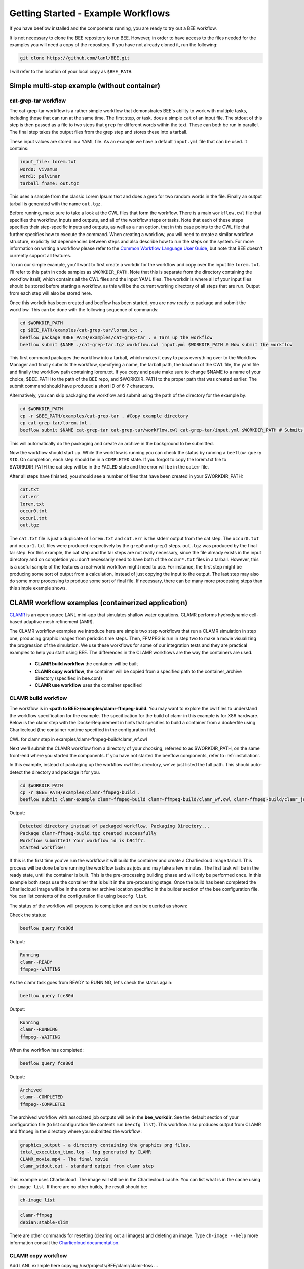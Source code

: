 Getting Started - Example Workflows
***********************************

If you have beeflow installed and the components running, you are ready to try
out a BEE workflow.

It is not necessary to clone the BEE repository to run BEE. However, in order to
have access to the files needed for the examples you will need a copy of the repository. If you have not already cloned it, run the following:

.. code-block::

    git clone https://github.com/lanl/BEE.git


I will refer to the location of your local copy as ``$BEE_PATH``.

Simple multi-step example (without container)
=============================================
.. _Simple example:

cat-grep-tar workflow
---------------------

The cat-grep-tar workflow is a rather simple workflow that demonstrates BEE's
ability to work with multiple tasks, including those that can run at the same
time. The first step, or task, does a simple ``cat`` of an input file. The
stdout of this step is then passed as a file to two steps that ``grep`` for
different words within the text. These can both be run in parallel. The final
step takes the output files from the grep step and stores these into a tarball.

These input values are stored in a YAML file. As an example we have a default
``input.yml`` file that can be used. It contains:

.. code-block::

    input_file: lorem.txt
    word0: Vivamus
    word1: pulvinar
    tarball_fname: out.tgz

This uses a sample from the classic Lorem Ipsum text and does a grep for two
random words in the file. Finally an output tarball is generated with the name
``out.tgz``.

Before running, make sure to take a look at the CWL files that form the
workflow.  There is a main ``workflow.cwl`` file that specifies the workflow,
inputs and outputs, and all of the workflow steps or tasks. Note
that each of these steps specifies their step-specific inputs and outputs, as
well as a ``run`` option, that in this case points to the CWL file that
further specifies how to execute the command. When creating a
workflow, you will need to create a similar workflow structure, explicitly list
dependencies between steps and also describe how to run the steps on the
system. For more information on writing a workflow please refer to the
`Common Workflow Language User Guide`_, but note that BEE doesn't currently
support all features.

.. _Common Workflow Language User Guide: https://www.commonwl.org/user_guide/

To run our simple example, you'll want to first create a workdir for the
workflow and copy over the input file ``lorem.txt``. I'll refer to this path in
code samples as ``$WORKDIR_PATH``. Note that this is separate from the
directory containing the workflow itself, which contains all the CWL files and
the input YAML files. The workdir is where all of your input files should be
stored before starting a workflow, as this will be the current working directory
of all steps that are run. Output from each step will also be stored here.

Once this workdir has been created and beeflow has been started, you are now
ready to package and submit the workflow. This can be done with the following
sequence of commands:

.. code-block::

    cd $WORKDIR_PATH
    cp $BEE_PATH/examples/cat-grep-tar/lorem.txt .
    beeflow package $BEE_PATH/examples/cat-grep-tar . # Tars up the workflow
    beeflow submit $NAME ./cat-grep-tar.tgz workflow.cwl input.yml $WORKDIR_PATH # Now submit the workflow

This first command packages the workflow into a tarball, which makes it easy to
pass everything over to the Workflow Manager and finally submits the workflow,
specifying a name, the tarball path, the location of the CWL file, the yaml
file and finally the workflow path containing lorem.txt. If you copy and paste
make sure to change $NAME to a name of your choice, $BEE_PATH to the path of the
BEE repo, and $WORKDIR_PATH to the proper path that was created earlier. The
submit command should have produced a short ID of 6-7 characters.

Alternatively, you can skip packaging the workflow and submit using the path of
the directory for the example by:

.. code-block::

    cd $WORKDIR_PATH
    cp -r $BEE_PATH/examples/cat-grep-tar . #Copy example directory
    cp cat-grep-tar/lorem.txt .
    beeflow submit $NAME cat-grep-tar cat-grep-tar/workflow.cwl cat-grep-tar/input.yml $WORKDIR_PATH # Submits the workflow

This will automatically do the packaging and create an archive in the
background to be submitted.

Now the workflow should start up. While the workflow is running you can check
the status by running a ``beeflow query $ID``. On completion, each step
should be in a ``COMPLETED`` state. If you forgot to copy the lorem.txt file
to $WORKDIR_PATH the cat step will be in the ``FAILED`` state and the error will
be in the cat.err file.

After all steps have finished, you should see a number of files that have been
created in your $WORKDIR_PATH:

.. code-block::

    cat.txt
    cat.err
    lorem.txt
    occur0.txt
    occur1.txt
    out.tgz

The ``cat.txt`` file is just a duplicate of ``lorem.txt`` and ``cat.err`` is
the stderr output from the cat step. The ``occur0.txt`` and ``occur1.txt``
files were produced respectively by the ``grep0`` and ``grep1`` steps.
``out.tgz`` was produced by the final tar step. For this example, the cat step
and the tar steps are not really necessary, since the file already exists in
the input directory and on completion you don't necessarily need to have both
of the ``occur*.txt`` files in a tarball. However, this is a useful sample of
the features a real-world workflow might need to use.  For instance, the first
step might be producing some sort of output from a calculation, instead of just
copying the input to the output. The last step may also do some more processing
to produce some sort of final file. If necessary, there can be many more
processing steps than this simple example shows.

CLAMR workflow examples (containerized application)
========================================================
`CLAMR <https://github.com/lanl/CLAMR>`_ is an open source LANL mini-app that
simulates shallow water equations. CLAMR performs hydrodynamic cell-based
adaptive mesh refinement (AMR).

The CLAMR workflow examples we introduce here are simple two step workflows
that run a CLAMR simulation in step one, producing graphic images from periodic
time steps. Then, FFMPEG is run in step two to make a movie visualizing the
progression of the simulation. We use these workflows for some of our
integration tests and they are practical examples to help you start using BEE.
The differences in the CLAMR workflows are the way the containers are used.

    - **CLAMR build workflow** the container will be built
    - **CLAMR copy workflow**, the container will be copied from a specified path to the container_archive directory (specified in bee.conf)
    - **CLAMR use workflow** uses the container specified

CLAMR build workflow
--------------------

The workflow is in **<path to BEE>/examples/clamr-ffmpeg-build**. You may want to explore the
cwl files to understand the workflow specification for the example. The specification 
for the build of clamr in this example is for X86 hardware. Below is
the clamr step with the DockerRequirement in hints that specifies to build a
container from a dockerfile using Charliecloud (the container runtime specified
in the configuration file).

CWL for clamr step in examples/clamr-ffmpeg-build/clamr_wf.cwl

.. image:: images/clamr-step.png



Next we'll submit the CLAMR workflow from a directory of your choosing,
referred to as $WORKDIR_PATH,
on the same front-end where you started the components. If you have not started
the beeflow components, refer to :ref:`installation`.

In this example, instead of packaging up the workflow cwl files directory,
we've just listed the full path. This should auto-detect the directory and
package it for you.

.. code-block::

    cd $WORKDIR_PATH
    cp -r $BEE_PATH/examples/clamr-ffmpeg-build .
    beeflow submit clamr-example clamr-ffmpeg-build clamr-ffmpeg-build/clamr_wf.cwl clamr-ffmpeg-build/clamr_job.yml $WORKDIR_PATH

Output:

.. code-block::

    Detected directory instead of packaged workflow. Packaging Directory...
    Package clamr-ffmpeg-build.tgz created successfully
    Workflow submitted! Your workflow id is b94ff7.
    Started workflow!

If this is the first time you've run the workflow it will build the container
and create a Charliecloud image tarball. This process will be done before
running the workflow tasks as jobs and may take a few minutes. The first task
will be in the ready state, until the container is built. This is the
pre-processing building phase and will only be performed once. In this example
both steps use the container that is built in the pre-processing stage. Once
the build has been completed the Charliecloud image will be in the container
archive location specified in the builder section of the bee configuration
file. You can list contents of the configuration file using ``beecfg list``.

The status of the workflow will progress to completion and can be queried as
shown:


Check the status:

.. code-block::

    beeflow query fce80d

Output:

.. code-block::

    Running
    clamr--READY
    ffmpeg--WAITING

As the clamr task goes from READY to RUNNING, let's check the status again:

.. code-block::

    beeflow query fce80d

Output:

.. code-block::

    Running
    clamr--RUNNING
    ffmpeg--WAITING

When the workflow has completed:

.. code-block::

    beeflow query fce80d

Output:

.. code-block::

    Archived
    clamr--COMPLETED
    ffmpeg--COMPLETED

The archived workflow with associated job outputs will be in the
**bee_workdir**. See the default section of your configuration file (to list
configuration file contents run ``beecfg list``). This workflow also produces
output from CLAMR and ffmpeg in the directory where you submitted the workflow :

.. code-block::

    graphics_output - a directory containing the graphics png files.
    total_execution_time.log - log generated by CLAMR
    CLAMR_movie.mp4 - The final movie
    clamr_stdout.out - standard output from clamr step

This example uses Charliecloud. The image will still be in the Charliecloud
cache. You can list what is in the cache using ``ch-image list``.  If there are
no other builds, the result should be:

.. code-block::

    ch-image list

.. code-block::

    clamr-ffmpeg
    debian:stable-slim

There are other commands for resetting (clearing out all images) and deleting
an image. Type ``ch-image --help`` more information consult the `Charliecloud
documentation <https://hpc.github.io/charliecloud/>`_.

CLAMR copy workflow
--------------------
Add LANL example here copying /usr/projects/BEE/clamr/clamr-toss ...

CLAMR use workflow
--------------------
Add LANL example here using /usr/projects/BEE/clamr/clamr-toss ...


